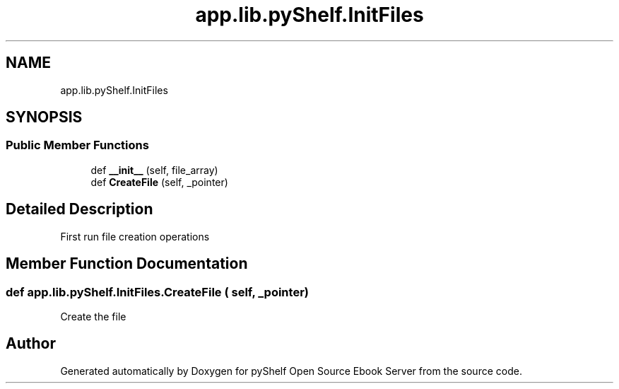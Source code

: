 .TH "app.lib.pyShelf.InitFiles" 3 "Sun Nov 10 2019" "Version 0.1.0" "pyShelf Open Source Ebook Server" \" -*- nroff -*-
.ad l
.nh
.SH NAME
app.lib.pyShelf.InitFiles
.SH SYNOPSIS
.br
.PP
.SS "Public Member Functions"

.in +1c
.ti -1c
.RI "def \fB__init__\fP (self, file_array)"
.br
.ti -1c
.RI "def \fBCreateFile\fP (self, _pointer)"
.br
.in -1c
.SH "Detailed Description"
.PP

.PP
.nf
First run file creation operations
.fi
.PP

.SH "Member Function Documentation"
.PP
.SS "def app\&.lib\&.pyShelf\&.InitFiles\&.CreateFile ( self,  _pointer)"

.PP
.nf
Create the file
.fi
.PP


.SH "Author"
.PP
Generated automatically by Doxygen for pyShelf Open Source Ebook Server from the source code\&.
